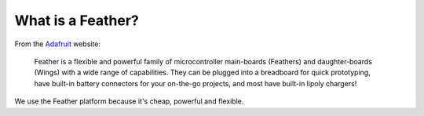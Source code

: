What is a Feather?
==================

From the `Adafruit <https://www.adafruit.com/category/943>`_ website:

  Feather is a flexible and powerful family of microcontroller main-boards (Feathers) and daughter-boards (Wings) with a wide range of capabilities. They can be plugged into a breadboard for quick prototyping, have built-in battery connectors for your on-the-go projects, and most have built-in lipoly chargers!

We use the Feather platform because it's cheap, powerful and flexible.
